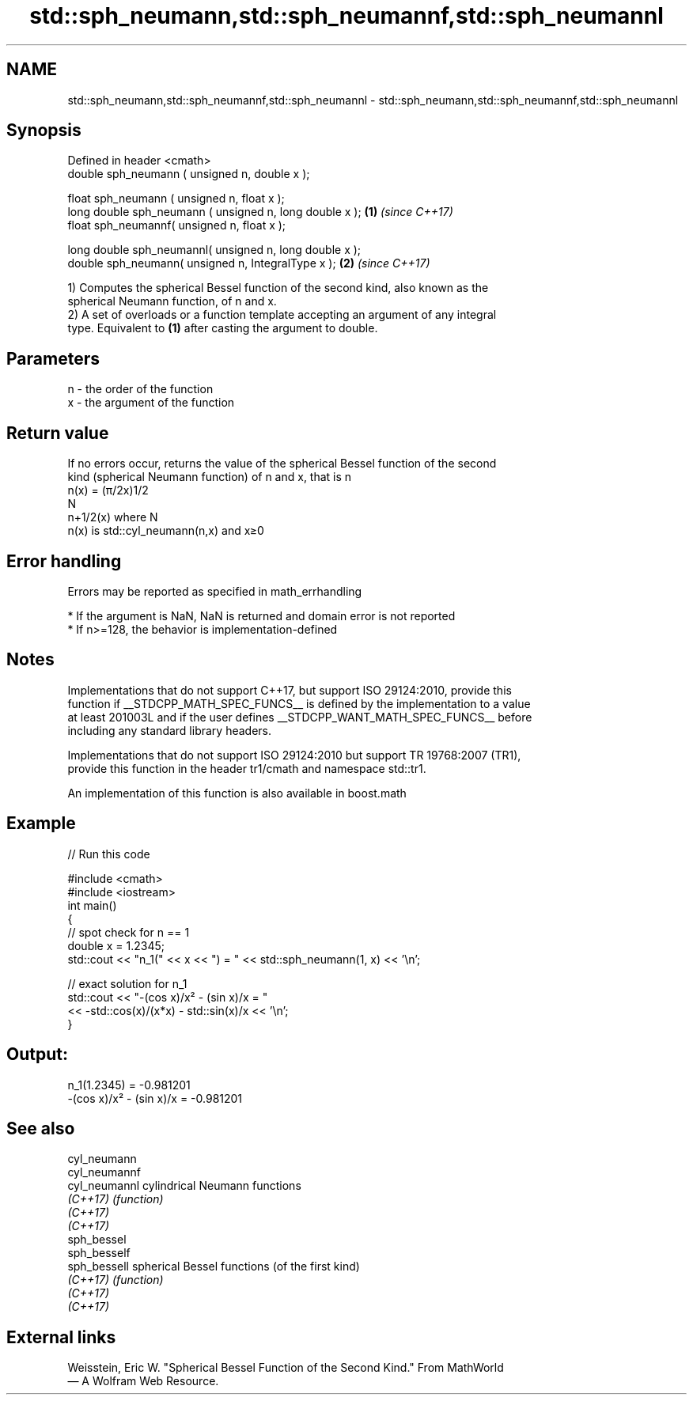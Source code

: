 .TH std::sph_neumann,std::sph_neumannf,std::sph_neumannl 3 "2022.07.31" "http://cppreference.com" "C++ Standard Libary"
.SH NAME
std::sph_neumann,std::sph_neumannf,std::sph_neumannl \- std::sph_neumann,std::sph_neumannf,std::sph_neumannl

.SH Synopsis
   Defined in header <cmath>
   double sph_neumann ( unsigned n, double x );

   float sph_neumann ( unsigned n, float x );
   long double sph_neumann ( unsigned n, long double x ); \fB(1)\fP \fI(since C++17)\fP
   float sph_neumannf( unsigned n, float x );

   long double sph_neumannl( unsigned n, long double x );
   double sph_neumann( unsigned n, IntegralType x );      \fB(2)\fP \fI(since C++17)\fP

   1) Computes the spherical Bessel function of the second kind, also known as the
   spherical Neumann function, of n and x.
   2) A set of overloads or a function template accepting an argument of any integral
   type. Equivalent to \fB(1)\fP after casting the argument to double.

.SH Parameters

   n - the order of the function
   x - the argument of the function

.SH Return value

   If no errors occur, returns the value of the spherical Bessel function of the second
   kind (spherical Neumann function) of n and x, that is n
   n(x) = (π/2x)1/2
   N
   n+1/2(x) where N
   n(x) is std::cyl_neumann(n,x) and x≥0

.SH Error handling

   Errors may be reported as specified in math_errhandling

     * If the argument is NaN, NaN is returned and domain error is not reported
     * If n>=128, the behavior is implementation-defined

.SH Notes

   Implementations that do not support C++17, but support ISO 29124:2010, provide this
   function if __STDCPP_MATH_SPEC_FUNCS__ is defined by the implementation to a value
   at least 201003L and if the user defines __STDCPP_WANT_MATH_SPEC_FUNCS__ before
   including any standard library headers.

   Implementations that do not support ISO 29124:2010 but support TR 19768:2007 (TR1),
   provide this function in the header tr1/cmath and namespace std::tr1.

   An implementation of this function is also available in boost.math

.SH Example


// Run this code

 #include <cmath>
 #include <iostream>
 int main()
 {
     // spot check for n == 1
     double x = 1.2345;
     std::cout << "n_1(" << x << ") = " << std::sph_neumann(1, x) << '\\n';

     // exact solution for n_1
     std::cout << "-(cos x)/x² - (sin x)/x = "
               << -std::cos(x)/(x*x) - std::sin(x)/x << '\\n';
 }

.SH Output:

 n_1(1.2345) = -0.981201
 -(cos x)/x² - (sin x)/x = -0.981201

.SH See also

   cyl_neumann
   cyl_neumannf
   cyl_neumannl cylindrical Neumann functions
   \fI(C++17)\fP      \fI(function)\fP
   \fI(C++17)\fP
   \fI(C++17)\fP
   sph_bessel
   sph_besself
   sph_bessell  spherical Bessel functions (of the first kind)
   \fI(C++17)\fP      \fI(function)\fP
   \fI(C++17)\fP
   \fI(C++17)\fP

.SH External links

   Weisstein, Eric W. "Spherical Bessel Function of the Second Kind." From MathWorld
   — A Wolfram Web Resource.
